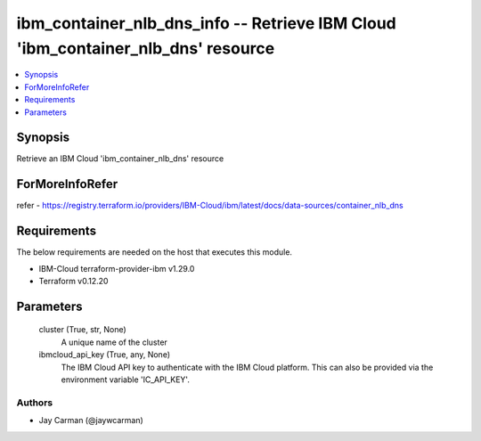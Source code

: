
ibm_container_nlb_dns_info -- Retrieve IBM Cloud 'ibm_container_nlb_dns' resource
=================================================================================

.. contents::
   :local:
   :depth: 1


Synopsis
--------

Retrieve an IBM Cloud 'ibm_container_nlb_dns' resource


ForMoreInfoRefer
----------------
refer - https://registry.terraform.io/providers/IBM-Cloud/ibm/latest/docs/data-sources/container_nlb_dns

Requirements
------------
The below requirements are needed on the host that executes this module.

- IBM-Cloud terraform-provider-ibm v1.29.0
- Terraform v0.12.20



Parameters
----------

  cluster (True, str, None)
    A unique name of the cluster


  ibmcloud_api_key (True, any, None)
    The IBM Cloud API key to authenticate with the IBM Cloud platform. This can also be provided via the environment variable 'IC_API_KEY'.













Authors
~~~~~~~

- Jay Carman (@jaywcarman)

